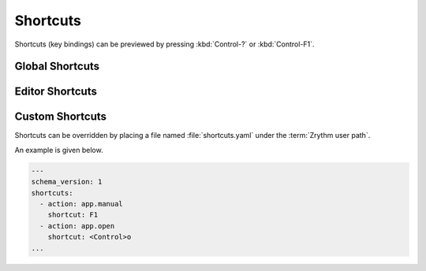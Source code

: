 .. This is part of the Zrythm Manual.
   Copyright (C) 2021 Alexandros Theodotou <alex at zrythm dot org>
   See the file index.rst for copying conditions.

Shortcuts
=========

Shortcuts (key bindings) can be previewed by pressing
:kbd:`Control-?` or :kbd:`Control-F1`.

Global Shortcuts
----------------

.. image:: /_static/img/global_shortcuts.png
   :align: center

Editor Shortcuts
----------------

.. image:: /_static/img/editor_shortcuts.png
   :align: center

Custom Shortcuts
----------------

Shortcuts can be overridden by placing
a file named :file:`shortcuts.yaml` under the
:term:`Zrythm user path`.

An example is given below.

.. code-block:: yaml

    ---
    schema_version: 1
    shortcuts:
      - action: app.manual
        shortcut: F1
      - action: app.open
        shortcut: <Control>o
    ...

.. todo:: Make this more user friendly & document all
   actions.
